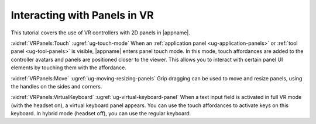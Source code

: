 Interacting with Panels in VR
-----------------------------

This tutorial covers the use of VR controllers with 2D panels in |appname|.

:vidref:`VRPanels:Touch` :ugref:`ug-touch-mode` When an :ref:`application panel
<ug-application-panels>` or :ref:`tool panel <ug-tool-panels>` is visible,
|appname| enters panel touch mode. In this mode, touch affordances are added to
the controller avatars and panels are positioned closer to the viewer. This
allows you to interact with certain panel UI elements by touching them with the
affordance.

:vidref:`VRPanels:Move` :ugref:`ug-moving-resizing-panels` Grip dragging can be
used to move and resize panels, using the handles on the sides and corners.

:vidref:`VRPanels:VirtualKeyboard` :ugref:`ug-virtual-keyboard-panel` When a
text input field is activated in full VR mode (with the headset on), a virtual
keyboard panel appears. You can use the touch affordances to activate keys on
this keyboard. In hybrid mode (headset off), you can use the regular keyboard.

.. incvideo:: VRPanels
